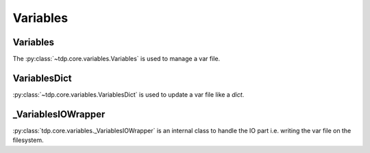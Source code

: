Variables
=========

Variables
---------

The :py:class:`~tdp.core.variables.Variables` is used to manage a var file.

VariablesDict
-------------

:py:class:`~tdp.core.variables.VariablesDict` is used to update a var file like a `dict`.

_VariablesIOWrapper
-------------------

:py:class:`tdp.core.variables._VariablesIOWrapper` is an internal class to handle the IO part i.e. writing the var file on the filesystem.
